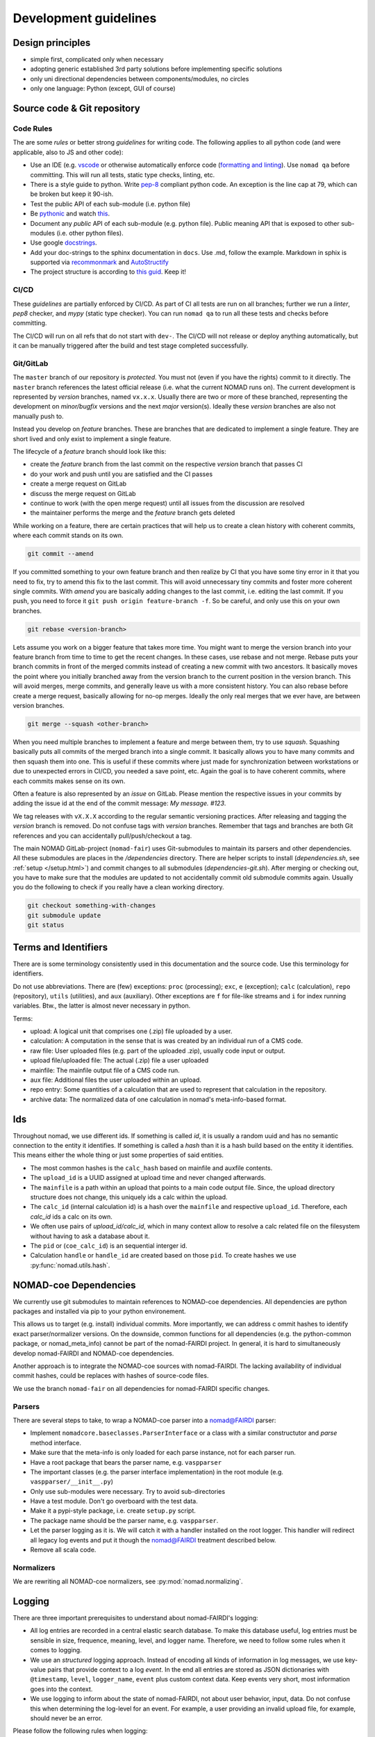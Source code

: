 Development guidelines
======================

Design principles
-----------------

- simple first, complicated only when necessary
- adopting generic established 3rd party solutions before implementing specific solutions
- only uni directional dependencies between components/modules, no circles
- only one language: Python (except, GUI of course)


Source code & Git repository
----------------------------

Code Rules
^^^^^^^^^^

The are some *rules* or better strong *guidelines* for writing code. The following
applies to all python code (and were applicable, also to JS and other code):

- Use an IDE (e.g. `vscode <https://code.visualstudio.com/>`_ or otherwise automatically
  enforce code (`formatting and linting <https://code.visualstudio.com/docs/python/linting>`_).
  Use ``nomad qa`` before committing. This will run all tests, static type checks, linting, etc.

- There is a style guide to python. Write `pep-8 <https://www.python.org/dev/peps/pep-0008/>`_
  compliant python code. An exception is the line cap at 79, which can be broken but keep it 90-ish.

- Test the public API of each sub-module (i.e. python file)

- Be `pythonic <https://docs.python-guide.org/writing/style/>`_ and watch
  `this <https://www.youtube.com/watch?v=wf-BqAjZb8M>`_.

- Document any *public* API of each sub-module (e.g. python file). Public meaning API that
  is exposed to other sub-modules (i.e. other python files).

- Use google `docstrings <http://sphinxcontrib-napoleon.readthedocs.io/en/latest/example_google.html>`_.

- Add your doc-strings to the sphinx documentation in ``docs``. Use .md, follow the example.
  Markdown in sphix is supported via `recommonmark
  <https://recommonmark.readthedocs.io/en/latest/index.html#autostructify>`_
  and `AutoStructify <http://recommonmark.readthedocs.io/en/latest/auto_structify.html>`_

- The project structure is according to `this guid <https://docs.python-guide.org/writing/structure/>`_.
  Keep it!


CI/CD
^^^^^

These *guidelines* are partially enforced by CI/CD. As part of CI all tests are run on all
branches; further we run a *linter*, *pep8* checker, and *mypy* (static type checker). You can
run ``nomad qa`` to run all these tests and checks before committing.

The CI/CD will run on all refs that do not start with ``dev-``. The CI/CD will
not release or deploy anything automatically, but it can be manually triggered after the
build and test stage completed successfully.


Git/GitLab
^^^^^^^^^^

The ``master`` branch of our repository is *protected*. You must not (even if you have
the rights) commit to it directly. The ``master`` branch references the latest official
release (i.e. what the current NOMAD runs on). The current development is represented by
*version* branches, named ``vx.x.x``. Usually there are two or more of these branched,
representing the development on *minor/bugfix* versions and the next *major* version(s).
Ideally these *version* branches are also not manually push to.

Instead you develop
on *feature* branches. These are branches that are dedicated to implement a single feature.
They are short lived and only exist to implement a single feature.

The lifecycle of a *feature* branch should look like this:

- create the *feature* branch from the last commit on the respective *version* branch that passes CI

- do your work and push until you are satisfied and the CI passes

- create a merge request on GitLab

- discuss the merge request on GitLab

- continue to work (with the open merge request) until all issues from the discussion are resolved

- the maintainer performs the merge and the *feature* branch gets deleted

While working on a feature, there are certain practices that will help us to create
a clean history with coherent commits, where each commit stands on its own.

.. code-block:: sh

  git commit --amend

If you committed something to your own feature branch and then realize by CI that you have
some tiny error in it that you need to fix, try to amend this fix to the last commit.
This will avoid unnecessary tiny commits and foster more coherent single commits. With `amend`
you are basically adding changes to the last commit, i.e. editing the last commit. If
you push, you need to force it ``git push origin feature-branch -f``. So be careful, and
only use this on your own branches.

.. code-block:: sh

  git rebase <version-branch>

Lets assume you work on a bigger feature that takes more time. You might want to merge
the version branch into your feature branch from time to time to get the recent changes.
In these cases, use rebase and not merge. Rebase puts your branch commits in front of the
merged commits instead of creating a new commit with two ancestors. It basically moves the
point where you initially branched away from the version branch to the current position in
the version branch. This will avoid merges, merge commits, and generally leave us with a
more consistent history.  You can also rebase before create a merge request, basically
allowing for no-op merges. Ideally the only real merges that we ever have, are between
version branches.

.. code-block:: sh

  git merge --squash <other-branch>

When you need multiple branches to implement a feature and merge between them, try to
use `squash`. Squashing basically puts all commits of the merged branch into a single commit.
It basically allows you to have many commits and then squash them into one. This is useful
if these commits where just made for synchronization between workstations or due to
unexpected errors in CI/CD, you needed a save point, etc. Again the goal is to have
coherent commits, where each commits makes sense on its own.

Often a feature is also represented by an *issue* on GitLab. Please mention the respective
issues in your commits by adding the issue id at the end of the commit message: `My message. #123`.

We tag releases with ``vX.X.X`` according to the regular semantic versioning practices.
After releasing and tagging the *version* branch is removed. Do not confuse tags with *version* branches.
Remember that tags and branches are both Git references and you can accidentally pull/push/checkout a tag.

The main NOMAD GitLab-project (``nomad-fair``) uses Git-submodules to maintain its
parsers and other dependencies. All these submodules are places in the `/dependencies`
directory. There are helper scripts to install (`dependencies.sh`, see :ref:`setup </setup.html>`) and
commit changes to all submodules (`dependencies-git.sh`). After merging or checking out,
you have to make sure that the modules are updated to not accidentally commit old
submodule commits again. Usually you do the following to check if you really have a
clean working directory.

.. code-block:: sh

  git checkout something-with-changes
  git submodule update
  git status


Terms and Identifiers
---------------------

There are is some terminology consistently used in this documentation and the source
code. Use this terminology for identifiers.

Do not use abbreviations. There are (few) exceptions: ``proc`` (processing); ``exc``, ``e`` (exception);
``calc`` (calculation), ``repo`` (repository), ``utils`` (utilities), and ``aux`` (auxiliary).
Other exceptions are ``f`` for file-like streams and ``i`` for index running variables.
Btw., the latter is almost never necessary in python.

Terms:

- upload: A logical unit that comprises one (.zip) file uploaded by a user.
- calculation: A computation in the sense that is was created by an individual run of a CMS code.
- raw file: User uploaded files (e.g. part of the uploaded .zip), usually code input or output.
- upload file/uploaded file: The actual (.zip) file a user uploaded
- mainfile: The mainfile output file of a CMS code run.
- aux file: Additional files the user uploaded within an upload.
- repo entry: Some quantities of a calculation that are used to represent that calculation in the repository.
- archive data: The normalized data of one calculation in nomad's meta-info-based format.


.. _id-reference-label:

Ids
---

Throughout nomad, we use different ids. If something
is called *id*, it is usually a random uuid and has no semantic connection to the entity
it identifies. If something is called a *hash* than it is a hash build based on the
entity it identifies. This means either the whole thing or just some properties of
said entities.

- The most common hashes is the ``calc_hash`` based on mainfile and auxfile contents.
- The ``upload_id`` is a UUID assigned at upload time and never changed afterwards.
- The ``mainfile`` is a path within an upload that points to a main code output file.
  Since, the upload directory structure does not change, this uniquely ids a calc within the upload.
- The ``calc_id`` (internal calculation id) is a hash over the ``mainfile`` and respective
  ``upload_id``. Therefore, each `calc_id` ids a calc on its own.
- We often use pairs of `upload_id/calc_id`, which in many context allow to resolve a calc
  related file on the filesystem without having to ask a database about it.
- The ``pid`` or (``coe_calc_id``) is an sequential interger id.
- Calculation ``handle`` or ``handle_id`` are created based on those ``pid``.
  To create hashes we use :py:func:`nomad.utils.hash`.


NOMAD-coe Dependencies
----------------------

We currently use git submodules to maintain references to NOMAD-coe dependencies.
All dependencies are python packages and installed via pip to your python environement.

This allows us to target (e.g. install) individual commits. More importantly, we can address c
ommit hashes to identify exact parser/normalizer versions. On the downside, common functions
for all dependencies (e.g. the python-common package, or nomad_meta_info) cannot be part
of the nomad-FAIRDI project. In general, it is hard to simultaneously develop nomad-FAIRDI
and NOMAD-coe dependencies.

Another approach is to integrate the NOMAD-coe sources with nomad-FAIRDI. The lacking
availability of individual commit hashes, could be replaces with hashes of source-code
files.

We use the branch ``nomad-fair`` on all dependencies for nomad-FAIRDI specific changes.


Parsers
^^^^^^^

There are several steps to take, to wrap a NOMAD-coe parser into a nomad@FAIRDI parser:

- Implement ``nomadcore.baseclasses.ParserInterface`` or a class with a similar constructutor
  and `parse` method interface.
- Make sure that the meta-info is
  only loaded for each parse instance, not for each parser run.
- Have a root package that bears the parser name, e.g. ``vaspparser``
- The important classes (e.g. the parser interface implementation) in the root module
  (e.g. ``vaspparser/__init__.py``)
- Only use sub-modules were necessary. Try to avoid sub-directories
- Have a test module. Don't go overboard with the test data.
- Make it a pypi-style package, i.e. create ``setup.py`` script.
- The package name should be the parser name, e.g. ``vaspparser``.
- Let the parser logging as it is. We will catch it with a handler installed on the root logger.
  This handler will redirect all legacy log events and put it though the nomad@FAIRDI
  treatment described below.
- Remove all scala code.


Normalizers
^^^^^^^^^^^

We are rewriting all NOMAD-coe normalizers, see :py:mod:`nomad.normalizing`.


Logging
-------

There are three important prerequisites to understand about nomad-FAIRDI's logging:

- All log entries are recorded in a central elastic search database. To make this database
  useful, log entries must be sensible in size, frequence, meaning, level, and logger name.
  Therefore, we need to follow some rules when it comes to logging.
- We use an *structured* logging approach. Instead of encoding all kinds of information
  in log messages, we use key-value pairs that provide context to a log *event*. In the
  end all entries are stored as JSON dictionaries with ``@timestamp``, ``level``,
  ``logger_name``, ``event`` plus custom context data. Keep events very short, most
  information goes into the context.
- We use logging to inform about the state of nomad-FAIRDI, not about user
  behavior, input, data. Do not confuse this when determining the log-level for an event.
  For example, a user providing an invalid upload file, for example, should never be an error.

Please follow the following rules when logging:

- If a logger is not already provided, only use
  :py:func:`nomad.utils.get_logger` to acquire a new logger. Never use the
  build-in logging directly. These logger work like the system loggers, but
  allow you to pass keyword arguments with additional context data. See also
  the `structlog docs <https://structlog.readthedocs.io/en/stable/>`_.
- In many context, a logger is already provided (e.g. api, processing, parser, normalizer).
  This provided logger has already context information bounded. So it is important to
  use those instead of acquiring your own loggers. Have a look for methods called
  ``get_logger`` or attributes called ``logger``.
- Keep events (what usually is called *message*) very short. Examples are: *file uploaded*,
  *extraction failed*, etc.
- Structure the keys for context information. When you analyse logs in ELK, you will
  see that the set of all keys over all log entries can be quit large. Structure your
  keys to make navigation easier. Use keys like ``nomad.proc.parser_version`` instead of
  ``parser_version``. Use module names as prefixes.
- Don't log everything. Try to anticipate, how you would use the logs in case of bugs,
  error scenarios, etc.
- Don't log sensitive data.
- Think before logging data (especially dicts, list, numpy arrays, etc.).
- Logs should not be abused as a *printf*-style debugging tool.

Used log keys
^^^^^^^^^^^^^
The following keys are used in the final logs that are piped to Logstash.
Notice that the key name is automatically formed by a separate formatter and
may differ from the one used in the actual log call.

Keys that are autogenerated for all logs:

 - ``@timestamp``: Timestamp for the log
 - ``@version``: Version of the logger
 - ``host``: The host name from which the log originated
 - ``path``: Path of the module from which the log was created
 - ``tags``: Tags for this log
 - ``type``: The `message_type` as set in the LogstashFormatter
 - ``level``: The log level: ``DEBUG``, ``INFO``, ``WARNING``, ``ERROR``
 - ``logger_name``: Name of the logger
 - ``nomad.service``: The service name as configured in ``config.py``
 - ``nomad.release``: The release name as configured in ``config.py``

Keys that are present for events related to processing an entry:

 - ``nomad.upload_id``: The id of the currently processed upload
 - ``nomad.calc_id``: The id of the currently processed entry
 - ``nomad.mainfile``: The mainfile of the currently processed entry

Keys that are present for events related to exceptions:

 - ``exc_info``: Stores the full python exception that was encountered. All
   uncaught exceptions will be stored automatically here.
 - ``digest``: If an exception was raised, the last 256 characters of the message
   are stored automatically into this key. If you wish to search for exceptions
   in Kibana, you will want to use this value as it will be indexed unlike the
   full exception object.
